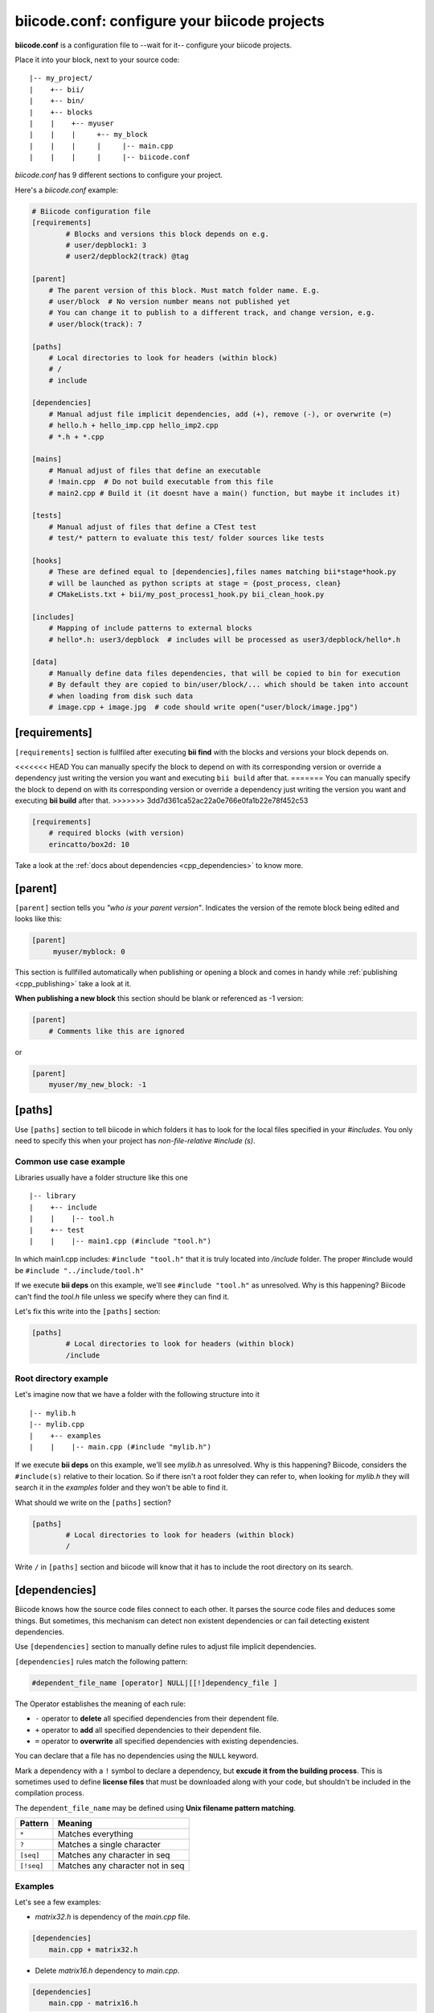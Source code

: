 .. _biicode_conf:

**biicode.conf**: configure your biicode projects
=================================================

**biicode.conf** is a configuration file to --wait for it-- configure your biicode projects.

Place it into your block, next to your source code: ::

	|-- my_project/
	|    +-- bii/
	|    +-- bin/
	|    +-- blocks
	|    |	  +-- myuser
	|    |    |     +-- my_block
	|    |    |  	|     |-- main.cpp   
	|    |    |  	|     |-- biicode.conf

*biicode.conf* has 9 different sections to configure your project.

Here's a *biicode.conf* example:

.. code-block:: text

		# Biicode configuration file
		[requirements]
			# Blocks and versions this block depends on e.g.
			# user/depblock1: 3
			# user2/depblock2(track) @tag

		[parent]
		    # The parent version of this block. Must match folder name. E.g.
		    # user/block  # No version number means not published yet
		    # You can change it to publish to a different track, and change version, e.g.
		    # user/block(track): 7

		[paths]
		    # Local directories to look for headers (within block)
		    # /
		    # include

		[dependencies]
		    # Manual adjust file implicit dependencies, add (+), remove (-), or overwrite (=)
		    # hello.h + hello_imp.cpp hello_imp2.cpp
		    # *.h + *.cpp

		[mains]
		    # Manual adjust of files that define an executable
		    # !main.cpp  # Do not build executable from this file
		    # main2.cpp # Build it (it doesnt have a main() function, but maybe it includes it)

		[tests]
		    # Manual adjust of files that define a CTest test
		    # test/* pattern to evaluate this test/ folder sources like tests

		[hooks]
		    # These are defined equal to [dependencies],files names matching bii*stage*hook.py
		    # will be launched as python scripts at stage = {post_process, clean}
		    # CMakeLists.txt + bii/my_post_process1_hook.py bii_clean_hook.py

		[includes]
		    # Mapping of include patterns to external blocks
		    # hello*.h: user3/depblock  # includes will be processed as user3/depblock/hello*.h

		[data]
		    # Manually define data files dependencies, that will be copied to bin for execution
		    # By default they are copied to bin/user/block/... which should be taken into account
		    # when loading from disk such data
		    # image.cpp + image.jpg  # code should write open("user/block/image.jpg")

.. _requirements_conf:

[requirements]
-------------------

``[requirements]`` section is fullfiled after executing **bii find** with the blocks and versions your block depends on.

<<<<<<< HEAD
You can manually specify the block to depend on with its corresponding version or override a dependency just writing the version you want and executing ``bii build`` after that.
=======
You can manually specify the block to depend on with its corresponding version or override a dependency just writing the version you want and executing **bii build** after that.
>>>>>>> 3dd7d361ca52ac22a0e766e0fa1b22e78f452c53


.. code-block:: text

	[requirements] 
	    # required blocks (with version)
	    erincatto/box2d: 10

Take a look at the :ref:`docs about dependencies <cpp_dependencies>` to know more.

[parent]
------------

``[parent]`` section tells you  *"who is your parent version"*. Indicates the version of the remote block being edited and looks like this:

.. code-block:: text

   [parent]
        myuser/myblock: 0

This section is fullfilled automatically when publishing or opening a block and comes in handy while :ref:`publishing <cpp_publishing>` take a look at it.

.. container:: infonote

 **When publishing a new block** this section should be blank or referenced as -1 version:
 
 .. code-block:: text
    
    [parent]
        # Comments like this are ignored

 or

 .. code-block:: text
    
    [parent]
        myuser/my_new_block: -1

.. _paths_conf:

[paths]
------------
Use ``[paths]`` section to tell biicode in which folders it has to look for the local files specified in your `#includes`. You only need to specify this when your project has `non-file-relative #include (s)`. 

.. _paths-common:

Common use case example
^^^^^^^^^^^^^^^^^^^^^^^

Libraries usually have a folder structure like this one ::

|-- library
|    +-- include
|    |    |-- tool.h
|    +-- test
|    |    |-- main1.cpp (#include "tool.h")

In which main1.cpp includes: ``#include "tool.h"`` that it is truly located into */include* folder. The proper #include would be ``#include "../include/tool.h"``

If we execute **bii deps** on this example, we'll see ``#include "tool.h"`` as unresolved. Why is this happening? 
Biicode can't find the *tool.h* file unless we specify where they can find it. 

Let's fix this write into the ``[paths]`` section:


.. code-block:: text

	[paths]
		# Local directories to look for headers (within block)
		/include


Root directory example
^^^^^^^^^^^^^^^^^^^^^^

Let's imagine now that we have a folder with the following structure into it ::

|-- mylib.h
|-- mylib.cpp
|    +-- examples
|    |	  |-- main.cpp (#include "mylib.h")

If we execute **bii deps** on this example, we'll see *mylib.h* as unresolved. Why is this happening? 
Biicode, considers the ``#include(s)`` relative to their location. So if there isn't a root folder they can refer to, when looking for *mylib.h* they will search it in the *examples* folder and they won't be able to find it.

What should we write on the ``[paths]`` section?


.. code-block:: text

	[paths]
		# Local directories to look for headers (within block)
		/


Write ``/`` in ``[paths]`` section and biicode will know that it has to include the root directory on its search.

.. _dependencies_conf:

[dependencies]
-------------------
Biicode knows how the source code files connect to each other. It parses the source code files and deduces some things.
But sometimes, this mechanism can detect non existent dependencies or can fail detecting existent dependencies.

Use ``[dependencies]`` section to manually define rules to adjust file implicit dependencies. 

``[dependencies]`` rules match the following pattern:

.. code-block:: text

		#dependent_file_name [operator] NULL|[[!]dependency_file ]

The Operator establishes the meaning of each rule:

* ``-`` operator to **delete** all specified dependencies from their dependent file.
* ``+`` operator to **add** all specified dependencies to their dependent file.
* ``=`` operator to **overwrite** all specified dependencies with existing dependencies.

You can declare that a file has no dependencies using the ``NULL`` keyword.

Mark a dependency with a ``!`` symbol to declare a dependency, but **excude it from the building process**. This is sometimes used to define **license files** that must be downloaded along with your code, but shouldn't be included in the compilation process.


The ``dependent_file_name`` may be defined using **Unix filename pattern matching**.

==========	========================================
Pattern 	Meaning
==========	========================================
``*``			Matches everything
``?``			Matches a single character
``[seq]``		Matches any character in seq
``[!seq]``		Matches any character not in seq
==========	========================================

Examples
^^^^^^^^

Let's see a few examples:

* *matrix32.h* is dependency of the *main.cpp* file.

.. code-block:: text

	[dependencies]
	    main.cpp + matrix32.h


* Delete *matrix16.h* dependency to *main.cpp*.


.. code-block:: text

	[dependencies]
	    main.cpp - matrix16.h


* *test.cpp* depends on both *example.h* and *LICENSE*. And *LICENSE* will be excluded from the compilation process.


.. code-block:: text

	[dependencies]
	    test.cpp + example.h !LICENSE


* All files with *.cpp* extension depend on the *README* file, but this dependency won't be compiled.


.. code-block:: text

	[dependencies]
	     *.cpp + !README


* ``example.h = NULL`` tells biicode that *example.h* has no dependencies (even if it truly has).


.. code-block:: text

	[dependencies]
         example.h = NULL


* Both *solver.h* and *type.h* are the only dependencies of *calculator.cpp*, overwriting any existing implicit dependencies.


.. code-block:: text

	[dependencies]
	    calculator.cpp = solver.h type.h


.. _mains_conf:

[mains]
--------

Use ``[mains]`` section to define entry points in your code. 

Biicode automatically detects entry points to your programs by examining which files contain a **main function** definition. But when that's not enough you can **explicitly tell biicode where are your entry points**. 

``[mains]`` has the following structure: ::

	[[!]file ]

An example:

* Write the **name of the file** you want to be the entry point.
* Exclude an entry point writing an **exclamation mark, !** before the name of the file.


.. code-block:: text

	[mains]
		funct.cpp
		!no_main.cpp

.. _hooks_conf:

[tests]
-------

Tests section is useful to define specific tests for your code. Here you can adjust files manually that define a CTest test.

Indicate the patter to your test files:

.. code-block:: text
 
 [tests]
     test/*
     test/simple_test.cpp

Those test are excluded from the normal building and are built and executed only when doing :ref:`bii test<bii_test_command>`.

[hooks]
-------

Use ``[hooks]`` section to link to certain python scripts that will be executed, for example, before building your project. They can be used to download and install a package needed. 

This scripts have ".py" extension and name matches:

<<<<<<< HEAD
+ ``bii*post_process*hook.py``: For scripts that will be launched before project building (*bii build* or *bii configure*)
+ ``bii*clean*hook.py``: For scripts that will be launched before a *bii clean* command.
=======
+ ``bii*post_process*hook.py``: For scripts that will be launched before project building (**bii build** or **bii configure**)
+ ``bii*clean*hook.py``: For scripts that will be launched before a **bii clean** command.
>>>>>>> 3dd7d361ca52ac22a0e766e0fa1b22e78f452c53

These are defined like :ref:`[dependencies] <dependencies_conf>`. 

In the following example we define that *CMakeLists.txt* depends on two hooks:

.. code-block:: text

	[hooks]
	    CMakeLists.txt + bii/my_post_process1_hook.py bii_clean_hook.py


Use ``bii`` variable inside hook scripts to:

+ Print text:

.. code-block:: text

	bii.out.debug("error_msg")
	bii.out.info("error_msg")
	bii.out.warn("error_msg")
	bii.out.error("error_msg")


+ Download files:

.. code-block:: text

	bii.download(url, tmp_path)


+ Read your project settings:

.. code-block:: text
	
	bii.settings.cpp.cross_build


Check an example in this block: |maria_bitscope|.


[includes]
----------


Enables mapping include patterns to external blocks.

+ For example you can tell biicode: Whenever you read ``uv.h`` in my code, it means ``lasote/libuv/include/uv.h``:


.. code-block:: text

	[requirements]
	    lasote/libuv(v1.0): 0

	[includes]
	    uv.h: lasote/libuv/include 

In the previous example, the [requirements] section has a line specifying a dependency to ``lasote/libuv(v1.0): 0`` version, so, lasote/libuv #includes will be matched against these block.


+ You can also specify complex patterns. To process ``hello*.h`` #includes as ``user3/depblock/hello*.h``


.. code-block:: text

	[includes]
	    hello*.h: user3/depblock  

This is pretty useful when using already existing libraries and you don't want to change all the includes.


[data]
--------
Use ``[data]`` to specify a link with any file (.h, .cpp, ...) with any data (.txt, .jpg, ...) in your block.
<<<<<<< HEAD
Once ``[data]`` section is specified and the code is built (``bii build``), the data files will be saved, by default, in your *project/bin/user/block* folder.
=======
Once ``[data]`` section is specified and the code is built (**bii build**), the data files will be saved, by default, in your *project/bin/user/block* folder.
>>>>>>> 3dd7d361ca52ac22a0e766e0fa1b22e78f452c53

**Example:**

You have in your main code this line:

*main.cpp*

.. code-block:: cpp

	CImg<unsigned char> image("phil/cimg_example/lena.jpg")


Then, add to your configuration file:


.. code-block:: text

	[data]
	    main.cpp + lena.jpg


This will copy *lena.jpg* to *project/bin/user/block/* when *main.cpp* is built.


Any doubts? Do not hesitate to `contact us <http://web.biicode.com/contact-us/>`_ visit our `forum <http://forum.biicode.com/>`_ and feel free to ask any questions.


.. |maria_bitscope| raw:: html

   <a href="https://www.biicode.com/Maria/bitscope" target="_blank">Maria/bitscope</a>


